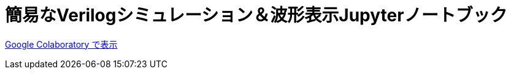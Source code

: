 # 簡易なVerilogシミュレーション＆波形表示Jupyterノートブック

https://colab.research.google.com/github/miura-katsuyoshi/VerilogSimulation.ipynb/blob/main/VerilogSimulation.ipynb[Google Colaboratory で表示]

